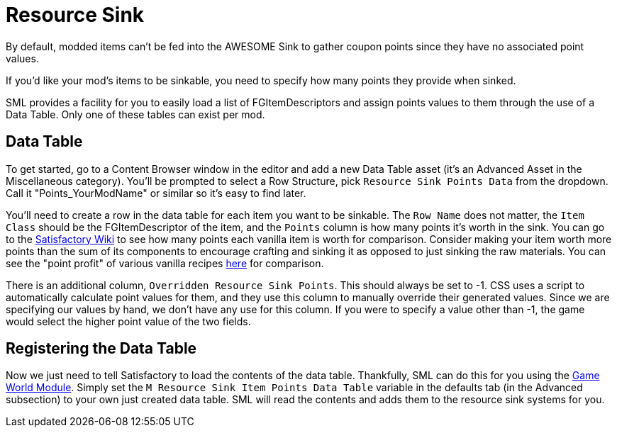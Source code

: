 = Resource Sink

By default, modded items can't be fed into the AWESOME Sink
to gather coupon points since they have no associated point values.

If you'd like your mod's items to be sinkable, you need to
specify how many points they provide when sinked.

SML provides a facility for you to easily load a list of FGItemDescriptors
and assign points values to them through the use of a Data Table. Only
one of these tables can exist per mod.

== Data Table

To get started, go to a Content Browser window in the editor and add a new Data Table asset (it's an Advanced Asset in the Miscellaneous category). You'll be prompted to select a Row Structure, pick `Resource Sink Points Data` from the dropdown.
Call it "Points_YourModName" or similar so it's easy to find later.

You'll need to create a row in the data table for each item you
want to be sinkable. The `Row Name` does not matter, the `Item Class` should be 
the FGItemDescriptor of the item, and the `Points` column is how many points it's worth
in the sink. You can go to the https://satisfactory.gamepedia.com/AWESOME_Sink#Points_generated_per_item[Satisfactory Wiki] to see how many
points each vanilla item is worth for comparison. Consider making your item worth more
points than the sum of its components to encourage crafting and sinking
it as opposed to just sinking the raw materials. You can see the "point profit"
of various vanilla recipes https://satisfactory.gamepedia.com/AWESOME_Sink#Recipe_point_improvement_ratios[here] for comparison.

There is an additional column, `Overridden Resource Sink Points`. This should always
be set to -1. CSS uses a script to automatically calculate point values for them,
and they use this column to manually override their generated values. Since we
are specifying our values by hand, we don't have any use for this column.
If you were to specify a value other than -1, the game would select the higher
point value of the two fields.

== Registering the Data Table

Now we just need to tell Satisfactory to load the contents of the data table.
Thankfully, SML can do this for you using the xref:Development/ModLoader/ModModules.adoc#_game_world_module_ugameworldmodule[Game World Module].
Simply set the `M Resource Sink Item Points Data Table` variable in the defaults tab
(in the Advanced subsection) to your own just created data table.
SML will read the contents and adds them to the resource sink systems for you.
